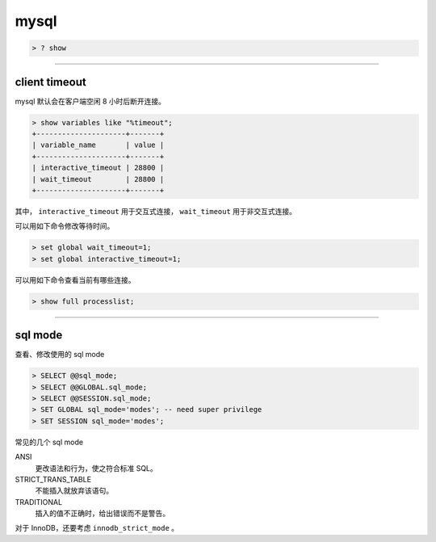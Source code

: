 =======
 mysql
=======

.. code::

    > ? show

-------------------------------------------------------------------------------

client timeout
===============

mysql 默认会在客户端空闲 8 小时后断开连接。

.. code::

    > show variables like "%timeout";
    +---------------------+-------+
    | variable_name       | value |
    +---------------------+-------+
    | interactive_timeout | 28800 |
    | wait_timeout        | 28800 |
    +---------------------+-------+


其中，
``interactive_timeout`` 用于交互式连接，
``wait_timeout`` 用于非交互式连接。


可以用如下命令修改等待时间。

.. code::

    > set global wait_timeout=1;
    > set global interactive_timeout=1;


可以用如下命令查看当前有哪些连接。

.. code::

    > show full processlist;

-------------------------------------------------------------------------------

sql mode
=========

查看、修改使用的 sql mode

.. code::

    > SELECT @@sql_mode;
    > SELECT @@GLOBAL.sql_mode;
    > SELECT @@SESSION.sql_mode;
    > SET GLOBAL sql_mode='modes'; -- need super privilege
    > SET SESSION sql_mode='modes';

常见的几个 sql mode

ANSI
    更改语法和行为，使之符合标准 SQL。

STRICT_TRANS_TABLE
    不能插入就放弃该语句。

TRADITIONAL
    插入的值不正确时，给出错误而不是警告。

对于 InnoDB，还要考虑 ``innodb_strict_mode`` 。

